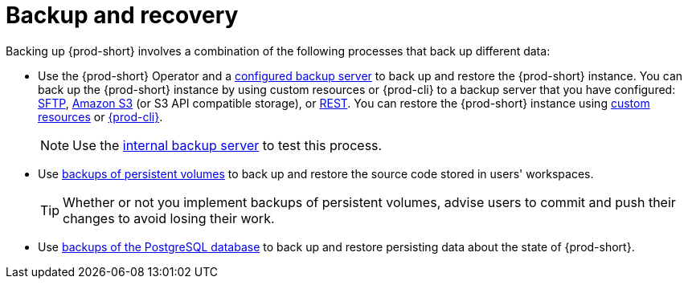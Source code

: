 [id="backup-and-recovery_{context}"]
= Backup and recovery

Backing up {prod-short} involves a combination of the following processes that back up different data:

* Use the {prod-short} Operator and a xref:supported-restic-compatible-backup-servers.adoc[configured backup server] to back up and restore the {prod-short} instance. You can back up the {prod-short} instance by using custom resources or {prod-cli} to a backup server that you have configured: xref:backing-up-of-che-instances-to-an-sftp-backup-server.adoc[SFTP], xref:backing-up-of-che-instances-to-amazon-s3.adoc[Amazon S3] (or S3 API compatible storage), or xref:backing-up-of-che-instances-to-a-rest-backup-server.adoc[REST]. You can restore the {prod-short} instance using xref:restoring-a-che-instance-from-a-backup.adoc#restoring-a-che-instance-from-a-backup-by-using-the-checlusterrestore-object_{context}[custom resources] or xref:restoring-a-che-instance-from-a-backup.adoc#restoring-a-che-instance-from-a-backup-by-using-prod-cli_{context}[{prod-cli}].
+
NOTE: Use the xref:backing-up-of-che-instances-to-the-internal-backup-server.adoc[internal backup server] to test this process.

* Use xref:backups-of-persistent-volumes.adoc[backups of persistent volumes] to back up and restore the source code stored in users' workspaces.
+
TIP: Whether or not you implement backups of persistent volumes, advise users to commit and push their changes to avoid losing their work.

* Use xref:backups-of-postgresql.adoc[backups of the PostgreSQL database] to back up and restore persisting data about the state of {prod-short}.